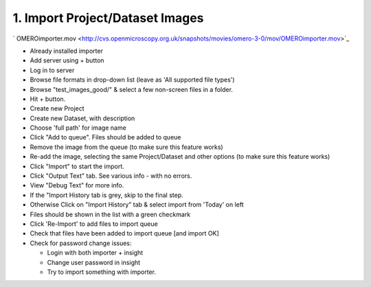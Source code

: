1. Import Project/Dataset Images
~~~~~~~~~~~~~~~~~~~~~~~~~~~~~~~~

` OMEROimporter.mov <http://cvs.openmicroscopy.org.uk/snapshots/movies/omero-3-0/mov/OMEROimporter.mov>`_

-  Already installed importer
-  Add server using + button
-  Log in to server
-  Browse file formats in drop-down list (leave as 'All supported file
   types')
-  Browse "test\_images\_good/" & select a few non-screen files in a
   folder.
-  Hit + button.
-  Create new Project
-  Create new Dataset, with description
-  Choose 'full path' for image name
-  Click "Add to queue". Files should be added to queue
-  Remove the image from the queue (to make sure this feature works)
-  Re-add the image, selecting the same Project/Dataset and other
   options (to make sure this feature works)
-  Click "Import" to start the import.
-  Click "Output Text" tab. See various info - with no errors.
-  View "Debug Text" for more info.
-  If the "Import History tab is grey, skip to the final step.
-  Otherwise Click on "Import History" tab & select import from 'Today'
   on left
-  Files should be shown in the list with a green checkmark
-  Click 'Re-Import' to add files to import queue
-  Check that files have been added to import queue [and import OK]
-  Check for password change issues:

   -  Login with both importer + insight
   -  Change user password in insight
   -  Try to import something with importer.
